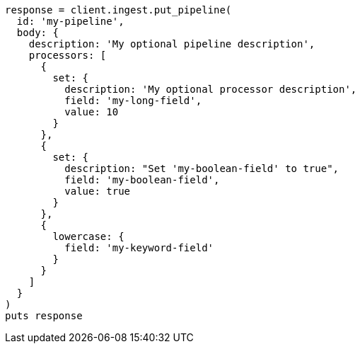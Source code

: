 [source, ruby]
----
response = client.ingest.put_pipeline(
  id: 'my-pipeline',
  body: {
    description: 'My optional pipeline description',
    processors: [
      {
        set: {
          description: 'My optional processor description',
          field: 'my-long-field',
          value: 10
        }
      },
      {
        set: {
          description: "Set 'my-boolean-field' to true",
          field: 'my-boolean-field',
          value: true
        }
      },
      {
        lowercase: {
          field: 'my-keyword-field'
        }
      }
    ]
  }
)
puts response
----
